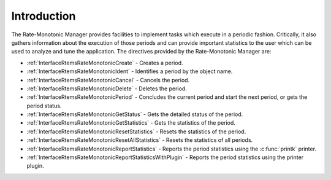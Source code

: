 .. SPDX-License-Identifier: CC-BY-SA-4.0

.. Copyright (C) 2020, 2021 embedded brains GmbH (http://www.embedded-brains.de)
.. Copyright (C) 2017 Kuan-Hsun Chen
.. Copyright (C) 1988, 2008 On-Line Applications Research Corporation (OAR)

.. This file is part of the RTEMS quality process and was automatically
.. generated.  If you find something that needs to be fixed or
.. worded better please post a report or patch to an RTEMS mailing list
.. or raise a bug report:
..
.. https://www.rtems.org/bugs.html
..
.. For information on updating and regenerating please refer to the How-To
.. section in the Software Requirements Engineering chapter of the
.. RTEMS Software Engineering manual.  The manual is provided as a part of
.. a release.  For development sources please refer to the online
.. documentation at:
..
.. https://docs.rtems.org

.. Generated from spec:/rtems/ratemon/if/group

.. _RateMonotonicManagerIntroduction:

Introduction
============

.. The following list was generated from:
.. spec:/rtems/ratemon/if/create
.. spec:/rtems/ratemon/if/ident
.. spec:/rtems/ratemon/if/cancel
.. spec:/rtems/ratemon/if/delete
.. spec:/rtems/ratemon/if/period
.. spec:/rtems/ratemon/if/get-status
.. spec:/rtems/ratemon/if/get-statistics
.. spec:/rtems/ratemon/if/reset-statistics
.. spec:/rtems/ratemon/if/reset-all-statistics
.. spec:/rtems/ratemon/if/report-statistics
.. spec:/rtems/ratemon/if/report-statistics-with-plugin

The Rate-Monotonic Manager provides facilities to implement tasks which execute
in a periodic fashion.  Critically, it also gathers information about the
execution of those periods and can provide important statistics to the user
which can be used to analyze and tune the application. The directives provided
by the Rate-Monotonic Manager are:

* :ref:`InterfaceRtemsRateMonotonicCreate` - Creates a period.

* :ref:`InterfaceRtemsRateMonotonicIdent` - Identifies a period by the object
  name.

* :ref:`InterfaceRtemsRateMonotonicCancel` - Cancels the period.

* :ref:`InterfaceRtemsRateMonotonicDelete` - Deletes the period.

* :ref:`InterfaceRtemsRateMonotonicPeriod` - Concludes the current period and
  start the next period, or gets the period status.

* :ref:`InterfaceRtemsRateMonotonicGetStatus` - Gets the detailed status of the
  period.

* :ref:`InterfaceRtemsRateMonotonicGetStatistics` - Gets the statistics of the
  period.

* :ref:`InterfaceRtemsRateMonotonicResetStatistics` - Resets the statistics of
  the period.

* :ref:`InterfaceRtemsRateMonotonicResetAllStatistics` - Resets the statistics
  of all periods.

* :ref:`InterfaceRtemsRateMonotonicReportStatistics` - Reports the period
  statistics using the :c:func:`printk` printer.

* :ref:`InterfaceRtemsRateMonotonicReportStatisticsWithPlugin` - Reports the
  period statistics using the printer plugin.
